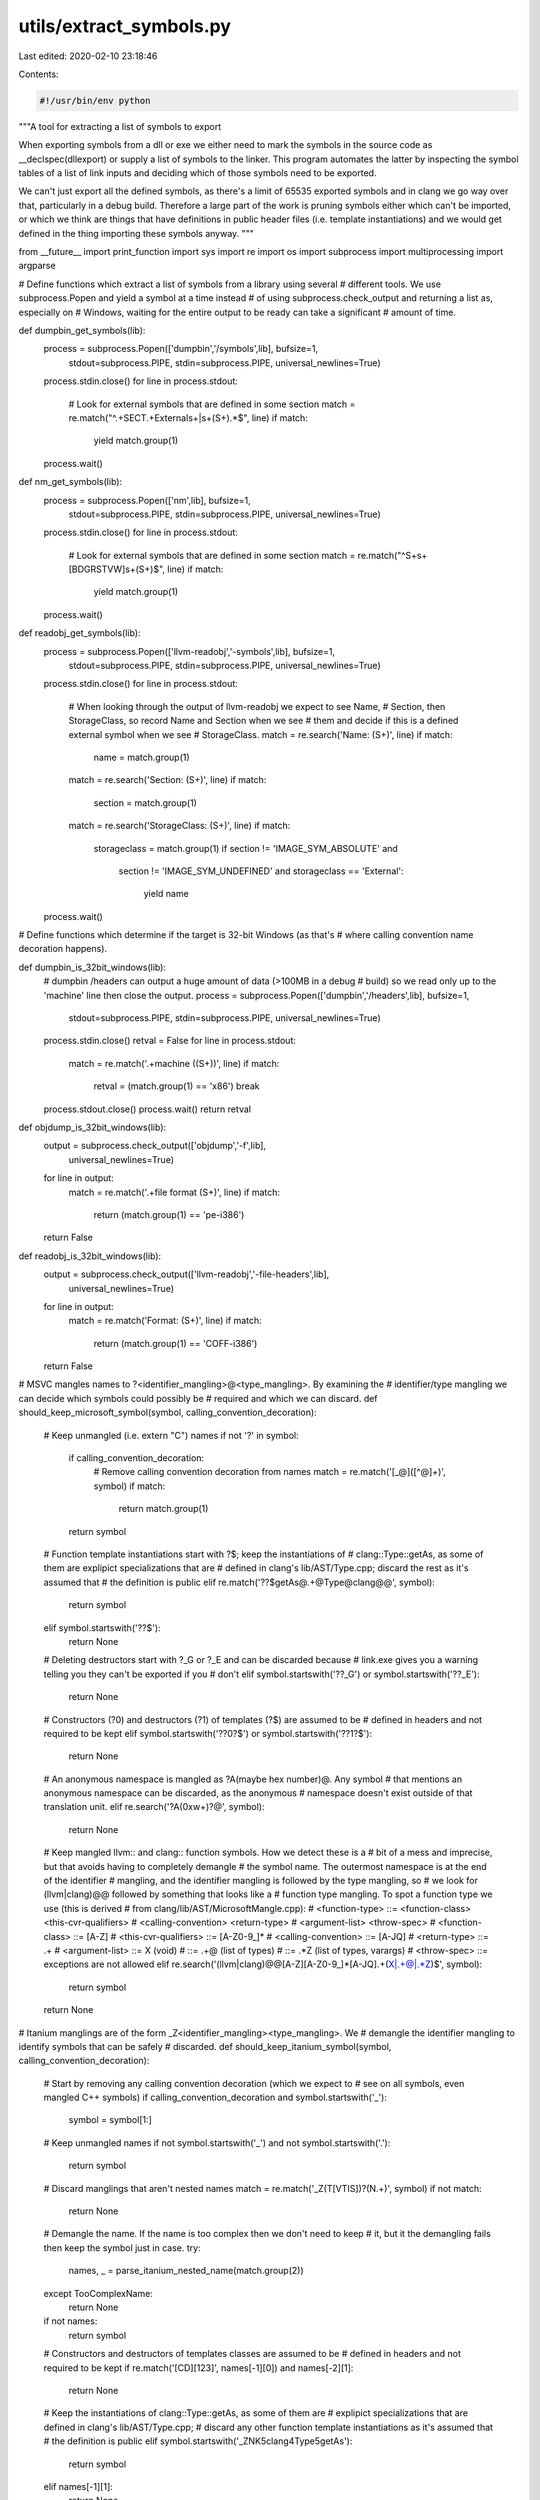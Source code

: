 utils/extract_symbols.py
========================

Last edited: 2020-02-10 23:18:46

Contents:

.. code-block:: py

    #!/usr/bin/env python

"""A tool for extracting a list of symbols to export

When exporting symbols from a dll or exe we either need to mark the symbols in
the source code as __declspec(dllexport) or supply a list of symbols to the
linker. This program automates the latter by inspecting the symbol tables of a
list of link inputs and deciding which of those symbols need to be exported.

We can't just export all the defined symbols, as there's a limit of 65535
exported symbols and in clang we go way over that, particularly in a debug
build. Therefore a large part of the work is pruning symbols either which can't
be imported, or which we think are things that have definitions in public header
files (i.e. template instantiations) and we would get defined in the thing
importing these symbols anyway.
"""

from __future__ import print_function
import sys
import re
import os
import subprocess
import multiprocessing
import argparse

# Define functions which extract a list of symbols from a library using several
# different tools. We use subprocess.Popen and yield a symbol at a time instead
# of using subprocess.check_output and returning a list as, especially on
# Windows, waiting for the entire output to be ready can take a significant
# amount of time.

def dumpbin_get_symbols(lib):
    process = subprocess.Popen(['dumpbin','/symbols',lib], bufsize=1,
                               stdout=subprocess.PIPE, stdin=subprocess.PIPE,
                               universal_newlines=True)
    process.stdin.close()
    for line in process.stdout:
        # Look for external symbols that are defined in some section
        match = re.match("^.+SECT.+External\s+\|\s+(\S+).*$", line)
        if match:
            yield match.group(1)
    process.wait()

def nm_get_symbols(lib):
    process = subprocess.Popen(['nm',lib], bufsize=1,
                               stdout=subprocess.PIPE, stdin=subprocess.PIPE,
                               universal_newlines=True)
    process.stdin.close()
    for line in process.stdout:
        # Look for external symbols that are defined in some section
        match = re.match("^\S+\s+[BDGRSTVW]\s+(\S+)$", line)
        if match:
            yield match.group(1)
    process.wait()

def readobj_get_symbols(lib):
    process = subprocess.Popen(['llvm-readobj','-symbols',lib], bufsize=1,
                               stdout=subprocess.PIPE, stdin=subprocess.PIPE,
                               universal_newlines=True)
    process.stdin.close()
    for line in process.stdout:
        # When looking through the output of llvm-readobj we expect to see Name,
        # Section, then StorageClass, so record Name and Section when we see
        # them and decide if this is a defined external symbol when we see
        # StorageClass.
        match = re.search('Name: (\S+)', line)
        if match:
            name = match.group(1)
        match = re.search('Section: (\S+)', line)
        if match:
            section = match.group(1)
        match = re.search('StorageClass: (\S+)', line)
        if match:
            storageclass = match.group(1)
            if section != 'IMAGE_SYM_ABSOLUTE' and \
               section != 'IMAGE_SYM_UNDEFINED' and \
               storageclass == 'External':
                yield name
    process.wait()

# Define functions which determine if the target is 32-bit Windows (as that's
# where calling convention name decoration happens).

def dumpbin_is_32bit_windows(lib):
    # dumpbin /headers can output a huge amount of data (>100MB in a debug
    # build) so we read only up to the 'machine' line then close the output.
    process = subprocess.Popen(['dumpbin','/headers',lib], bufsize=1,
                               stdout=subprocess.PIPE, stdin=subprocess.PIPE,
                               universal_newlines=True)
    process.stdin.close()
    retval = False
    for line in process.stdout:
        match = re.match('.+machine \((\S+)\)', line)
        if match:
            retval = (match.group(1) == 'x86')
            break
    process.stdout.close()
    process.wait()
    return retval

def objdump_is_32bit_windows(lib):
    output = subprocess.check_output(['objdump','-f',lib],
                                     universal_newlines=True)
    for line in output:
        match = re.match('.+file format (\S+)', line)
        if match:
            return (match.group(1) == 'pe-i386')
    return False

def readobj_is_32bit_windows(lib):
    output = subprocess.check_output(['llvm-readobj','-file-headers',lib],
                                     universal_newlines=True)
    for line in output:
        match = re.match('Format: (\S+)', line)
        if match:
            return (match.group(1) == 'COFF-i386')
    return False

# MSVC mangles names to ?<identifier_mangling>@<type_mangling>. By examining the
# identifier/type mangling we can decide which symbols could possibly be
# required and which we can discard.
def should_keep_microsoft_symbol(symbol, calling_convention_decoration):
    # Keep unmangled (i.e. extern "C") names
    if not '?' in symbol:
        if calling_convention_decoration:
            # Remove calling convention decoration from names
            match = re.match('[_@]([^@]+)', symbol)
            if match:
                return match.group(1)
        return symbol
    # Function template instantiations start with ?$; keep the instantiations of
    # clang::Type::getAs, as some of them are explipict specializations that are
    # defined in clang's lib/AST/Type.cpp; discard the rest as it's assumed that
    # the definition is public
    elif re.match('\?\?\$getAs@.+@Type@clang@@', symbol):
        return symbol
    elif symbol.startswith('??$'):
        return None
    # Deleting destructors start with ?_G or ?_E and can be discarded because
    # link.exe gives you a warning telling you they can't be exported if you
    # don't
    elif symbol.startswith('??_G') or symbol.startswith('??_E'):
        return None
    # Constructors (?0) and destructors (?1) of templates (?$) are assumed to be
    # defined in headers and not required to be kept
    elif symbol.startswith('??0?$') or symbol.startswith('??1?$'):
        return None
    # An anonymous namespace is mangled as ?A(maybe hex number)@. Any symbol
    # that mentions an anonymous namespace can be discarded, as the anonymous
    # namespace doesn't exist outside of that translation unit.
    elif re.search('\?A(0x\w+)?@', symbol):
        return None
    # Keep mangled llvm:: and clang:: function symbols. How we detect these is a
    # bit of a mess and imprecise, but that avoids having to completely demangle
    # the symbol name. The outermost namespace is at the end of the identifier
    # mangling, and the identifier mangling is followed by the type mangling, so
    # we look for (llvm|clang)@@ followed by something that looks like a
    # function type mangling. To spot a function type we use (this is derived
    # from clang/lib/AST/MicrosoftMangle.cpp):
    # <function-type> ::= <function-class> <this-cvr-qualifiers>
    #                     <calling-convention> <return-type>
    #                     <argument-list> <throw-spec>
    # <function-class> ::= [A-Z]
    # <this-cvr-qualifiers> ::= [A-Z0-9_]*
    # <calling-convention> ::= [A-JQ]
    # <return-type> ::= .+
    # <argument-list> ::= X   (void)
    #                 ::= .+@ (list of types)
    #                 ::= .*Z (list of types, varargs)
    # <throw-spec> ::= exceptions are not allowed
    elif re.search('(llvm|clang)@@[A-Z][A-Z0-9_]*[A-JQ].+(X|.+@|.*Z)$', symbol):
        return symbol
    return None

# Itanium manglings are of the form _Z<identifier_mangling><type_mangling>. We
# demangle the identifier mangling to identify symbols that can be safely
# discarded.
def should_keep_itanium_symbol(symbol, calling_convention_decoration):
    # Start by removing any calling convention decoration (which we expect to
    # see on all symbols, even mangled C++ symbols)
    if calling_convention_decoration and symbol.startswith('_'):
        symbol = symbol[1:]
    # Keep unmangled names
    if not symbol.startswith('_') and not symbol.startswith('.'):
        return symbol
    # Discard manglings that aren't nested names
    match = re.match('_Z(T[VTIS])?(N.+)', symbol)
    if not match:
        return None
    # Demangle the name. If the name is too complex then we don't need to keep
    # it, but it the demangling fails then keep the symbol just in case.
    try:
        names, _ = parse_itanium_nested_name(match.group(2))
    except TooComplexName:
        return None
    if not names:
        return symbol
    # Constructors and destructors of templates classes are assumed to be
    # defined in headers and not required to be kept
    if re.match('[CD][123]', names[-1][0]) and names[-2][1]:
        return None
    # Keep the instantiations of clang::Type::getAs, as some of them are
    # explipict specializations that are defined in clang's lib/AST/Type.cpp;
    # discard any other function template instantiations as it's assumed that
    # the definition is public
    elif symbol.startswith('_ZNK5clang4Type5getAs'):
        return symbol
    elif names[-1][1]:
        return None
    # Keep llvm:: and clang:: names
    elif names[0][0] == '4llvm' or names[0][0] == '5clang':
        return symbol
    # Discard everything else
    else:
        return None

# Certain kinds of complex manglings we assume cannot be part of a public
# interface, and we handle them by raising an exception.
class TooComplexName(Exception):
    pass

# Parse an itanium mangled name from the start of a string and return a
# (name, rest of string) pair.
def parse_itanium_name(arg):
    # Check for a normal name
    match = re.match('(\d+)(.+)', arg)
    if match:
        n = int(match.group(1))
        name = match.group(1)+match.group(2)[:n]
        rest = match.group(2)[n:]
        return name, rest
    # Check for constructor/destructor names
    match = re.match('([CD][123])(.+)', arg)
    if match:
        return match.group(1), match.group(2)
    # Assume that a sequence of characters that doesn't end a nesting is an
    # operator (this is very imprecise, but appears to be good enough)
    match = re.match('([^E]+)(.+)', arg)
    if match:
        return match.group(1), match.group(2)
    # Anything else: we can't handle it
    return None, arg

# Parse an itanium mangled template argument list from the start of a string
# and throw it away, returning the rest of the string.
def skip_itanium_template(arg):
    # A template argument list starts with I
    assert arg.startswith('I'), arg
    tmp = arg[1:]
    while tmp:
        # Check for names
        match = re.match('(\d+)(.+)', tmp)
        if match:
            n = int(match.group(1))
            tmp =  match.group(2)[n:]
            continue
        # Check for substitutions
        match = re.match('S[A-Z0-9]*_(.+)', tmp)
        if match:
            tmp = match.group(1)
        # Start of a template
        elif tmp.startswith('I'):
            tmp = skip_itanium_template(tmp)
        # Start of a nested name
        elif tmp.startswith('N'):
            _, tmp = parse_itanium_nested_name(tmp)
        # Start of an expression: assume that it's too complicated
        elif tmp.startswith('L') or tmp.startswith('X'):
            raise TooComplexName
        # End of the template
        elif tmp.startswith('E'):
            return tmp[1:]
        # Something else: probably a type, skip it
        else:
            tmp = tmp[1:]
    return None

# Parse an itanium mangled nested name and transform it into a list of pairs of
# (name, is_template), returning (list, rest of string).
def parse_itanium_nested_name(arg):
    # A nested name starts with N
    assert arg.startswith('N'), arg
    ret = []

    # Skip past the N, and possibly a substitution
    match = re.match('NS[A-Z0-9]*_(.+)', arg)
    if match:
        tmp = match.group(1)
    else:
        tmp = arg[1:]

    # Skip past CV-qualifiers and ref qualifiers
    match = re.match('[rVKRO]*(.+)', tmp);
    if match:
        tmp = match.group(1)

    # Repeatedly parse names from the string until we reach the end of the
    # nested name
    while tmp:
        # An E ends the nested name
        if tmp.startswith('E'):
            return ret, tmp[1:]
        # Parse a name
        name_part, tmp = parse_itanium_name(tmp)
        if not name_part:
            # If we failed then we don't know how to demangle this
            return None, None
        is_template = False
        # If this name is a template record that, then skip the template
        # arguments
        if tmp.startswith('I'):
            tmp = skip_itanium_template(tmp)
            is_template = True
        # Add the name to the list
        ret.append((name_part, is_template))

    # If we get here then something went wrong
    return None, None

def extract_symbols(arg):
    get_symbols, should_keep_symbol, calling_convention_decoration, lib = arg
    symbols = dict()
    for symbol in get_symbols(lib):
        symbol = should_keep_symbol(symbol, calling_convention_decoration)
        if symbol:
            symbols[symbol] = 1 + symbols.setdefault(symbol,0)
    return symbols

if __name__ == '__main__':
    tool_exes = ['dumpbin','nm','objdump','llvm-readobj']
    parser = argparse.ArgumentParser(
        description='Extract symbols to export from libraries')
    parser.add_argument('--mangling', choices=['itanium','microsoft'],
                        required=True, help='expected symbol mangling scheme')
    parser.add_argument('--tools', choices=tool_exes, nargs='*',
                        help='tools to use to extract symbols and determine the'
                        ' target')
    parser.add_argument('libs', metavar='lib', type=str, nargs='+',
                        help='libraries to extract symbols from')
    parser.add_argument('-o', metavar='file', type=str, help='output to file')
    args = parser.parse_args()

    # Determine the function to use to get the list of symbols from the inputs,
    # and the function to use to determine if the target is 32-bit windows.
    tools = { 'dumpbin' : (dumpbin_get_symbols, dumpbin_is_32bit_windows),
              'nm' : (nm_get_symbols, None),
              'objdump' : (None, objdump_is_32bit_windows),
              'llvm-readobj' : (readobj_get_symbols, readobj_is_32bit_windows) }
    get_symbols = None
    is_32bit_windows = None
    # If we have a tools argument then use that for the list of tools to check
    if args.tools:
        tool_exes = args.tools
    # Find a tool to use by trying each in turn until we find one that exists
    # (subprocess.call will throw OSError when the program does not exist)
    get_symbols = None
    for exe in tool_exes:
        try:
            # Close std streams as we don't want any output and we don't
            # want the process to wait for something on stdin.
            p = subprocess.Popen([exe], stdout=subprocess.PIPE,
                                 stderr=subprocess.PIPE,
                                 stdin=subprocess.PIPE,
                                 universal_newlines=True)
            p.stdout.close()
            p.stderr.close()
            p.stdin.close()
            p.wait()
            # Keep going until we have a tool to use for both get_symbols and
            # is_32bit_windows
            if not get_symbols:
                get_symbols = tools[exe][0]
            if not is_32bit_windows:
                is_32bit_windows = tools[exe][1]
            if get_symbols and is_32bit_windows:
                break
        except OSError:
            continue
    if not get_symbols:
        print("Couldn't find a program to read symbols with", file=sys.stderr)
        exit(1)
    if not is_32bit_windows:
        print("Couldn't find a program to determining the target", file=sys.stderr)
        exit(1)

    # How we determine which symbols to keep and which to discard depends on
    # the mangling scheme
    if args.mangling == 'microsoft':
        should_keep_symbol = should_keep_microsoft_symbol
    else:
        should_keep_symbol = should_keep_itanium_symbol

    # Get the list of libraries to extract symbols from
    libs = list()
    for lib in args.libs:
        # When invoked by cmake the arguments are the cmake target names of the
        # libraries, so we need to add .lib/.a to the end and maybe lib to the
        # start to get the filename. Also allow objects.
        suffixes = ['.lib','.a','.obj','.o']
        if not any([lib.endswith(s) for s in suffixes]):
            for s in suffixes:
                if os.path.exists(lib+s):
                    lib = lib+s
                    break
                if os.path.exists('lib'+lib+s):
                    lib = 'lib'+lib+s
                    break
        if not any([lib.endswith(s) for s in suffixes]):
            print("Don't know what to do with argument "+lib, file=sys.stderr)
            exit(1)
        libs.append(lib)

    # Check if calling convention decoration is used by inspecting the first
    # library in the list
    calling_convention_decoration = is_32bit_windows(libs[0])

    # Extract symbols from libraries in parallel. This is a huge time saver when
    # doing a debug build, as there are hundreds of thousands of symbols in each
    # library.
    pool = multiprocessing.Pool()
    try:
        # Only one argument can be passed to the mapping function, and we can't
        # use a lambda or local function definition as that doesn't work on
        # windows, so create a list of tuples which duplicates the arguments
        # that are the same in all calls.
        vals = [(get_symbols, should_keep_symbol, calling_convention_decoration, x) for x in libs]
        # Do an async map then wait for the result to make sure that
        # KeyboardInterrupt gets caught correctly (see
        # http://bugs.python.org/issue8296)
        result = pool.map_async(extract_symbols, vals)
        pool.close()
        libs_symbols = result.get(3600)
    except KeyboardInterrupt:
        # On Ctrl-C terminate everything and exit
        pool.terminate()
        pool.join()
        exit(1)

    # Merge everything into a single dict
    symbols = dict()
    for this_lib_symbols in libs_symbols:
        for k,v in list(this_lib_symbols.items()):
            symbols[k] = v + symbols.setdefault(k,0)

    # Count instances of member functions of template classes, and map the
    # symbol name to the function+class. We do this under the assumption that if
    # a member function of a template class is instantiated many times it's
    # probably declared in a public header file.
    template_function_count = dict()
    template_function_mapping = dict()
    template_function_count[""] = 0
    for k in symbols:
        name = None
        if args.mangling == 'microsoft':
            # Member functions of templates start with
            # ?<fn_name>@?$<class_name>@, so we map to <fn_name>@?$<class_name>.
            # As manglings go from the innermost scope to the outermost scope
            # this means:
            #  * When we have a function member of a subclass of a template
            #    class then <fn_name> will actually contain the mangling of
            #    both the subclass and the function member. This is fine.
            #  * When we have a function member of a template subclass of a
            #    (possibly template) class then it's the innermost template
            #    subclass that becomes <class_name>. This should be OK so long
            #    as we don't have multiple classes with a template subclass of
            #    the same name.
            match = re.search("^\?(\??\w+\@\?\$\w+)\@", k)
            if match:
                name = match.group(1)
        else:
            # Find member functions of templates by demangling the name and
            # checking if the second-to-last name in the list is a template.
            match = re.match('_Z(T[VTIS])?(N.+)', k)
            if match:
                try:
                    names, _ = parse_itanium_nested_name(match.group(2))
                    if names and names[-2][1]:
                        name = ''.join([x for x,_ in names])
                except TooComplexName:
                    # Manglings that are too complex should already have been
                    # filtered out, but if we happen to somehow see one here
                    # just leave it as-is.
                    pass
        if name:
            old_count = template_function_count.setdefault(name,0)
            template_function_count[name] = old_count + 1
            template_function_mapping[k] = name
        else:
            template_function_mapping[k] = ""

    # Print symbols which both:
    #  * Appear in exactly one input, as symbols defined in multiple
    #    objects/libraries are assumed to have public definitions.
    #  * Aren't instances of member functions of templates which have been
    #    instantiated 100 times or more, which are assumed to have public
    #    definitions. (100 is an arbitrary guess here.)
    if args.o:
        outfile = open(args.o,'w')
    else:
        outfile = sys.stdout
    for k,v in list(symbols.items()):
        template_count = template_function_count[template_function_mapping[k]]
        if v == 1 and template_count < 100:
            print(k, file=outfile)


